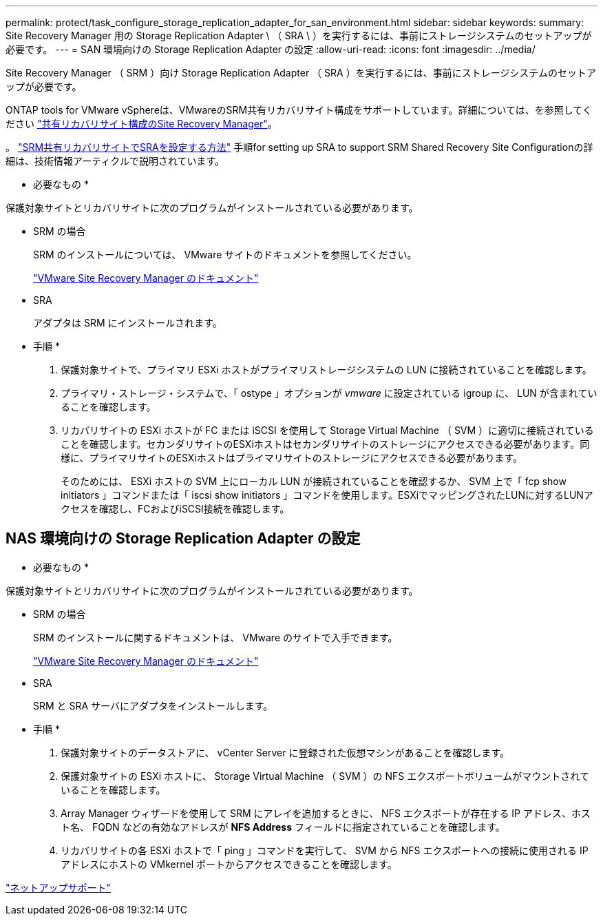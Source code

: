 ---
permalink: protect/task_configure_storage_replication_adapter_for_san_environment.html 
sidebar: sidebar 
keywords:  
summary: Site Recovery Manager 用の Storage Replication Adapter \ （ SRA \ ）を実行するには、事前にストレージシステムのセットアップが必要です。 
---
= SAN 環境向けの Storage Replication Adapter の設定
:allow-uri-read: 
:icons: font
:imagesdir: ../media/


[role="lead"]
Site Recovery Manager （ SRM ）向け Storage Replication Adapter （ SRA ）を実行するには、事前にストレージシステムのセットアップが必要です。

ONTAP tools for VMware vSphereは、VMwareのSRM共有リカバリサイト構成をサポートしています。詳細については、を参照してください https://docs.vmware.com/en/Site-Recovery-Manager/8.6/com.vmware.srm.install_config.doc/GUID-EBF84252-DF37-43CD-ADC8-E90F5254F315.html["共有リカバリサイト構成のSite Recovery Manager"]。

。 https://kb.netapp.com/mgmt/OTV/SRA/Storage_Replication_Adapter%3A_How_to_configure_SRA_in_a_SRM_Shared_Recovery_Site["SRM共有リカバリサイトでSRAを設定する方法"] 手順for setting up SRA to support SRM Shared Recovery Site Configurationの詳細は、技術情報アーティクルで説明されています。

* 必要なもの *

保護対象サイトとリカバリサイトに次のプログラムがインストールされている必要があります。

* SRM の場合
+
SRM のインストールについては、 VMware サイトのドキュメントを参照してください。

+
https://www.vmware.com/support/pubs/srm_pubs.html["VMware Site Recovery Manager のドキュメント"]

* SRA
+
アダプタは SRM にインストールされます。



* 手順 *

. 保護対象サイトで、プライマリ ESXi ホストがプライマリストレージシステムの LUN に接続されていることを確認します。
. プライマリ・ストレージ・システムで、「 ostype 」オプションが _vmware_ に設定されている igroup に、 LUN が含まれていることを確認します。
. リカバリサイトの ESXi ホストが FC または iSCSI を使用して Storage Virtual Machine （ SVM ）に適切に接続されていることを確認します。セカンダリサイトのESXiホストはセカンダリサイトのストレージにアクセスできる必要があります。同様に、プライマリサイトのESXiホストはプライマリサイトのストレージにアクセスできる必要があります。
+
そのためには、 ESXi ホストの SVM 上にローカル LUN が接続されていることを確認するか、 SVM 上で「 fcp show initiators 」コマンドまたは「 iscsi show initiators 」コマンドを使用します。ESXiでマッピングされたLUNに対するLUNアクセスを確認し、FCおよびiSCSI接続を確認します。





== NAS 環境向けの Storage Replication Adapter の設定

* 必要なもの *

保護対象サイトとリカバリサイトに次のプログラムがインストールされている必要があります。

* SRM の場合
+
SRM のインストールに関するドキュメントは、 VMware のサイトで入手できます。

+
https://www.vmware.com/support/pubs/srm_pubs.html["VMware Site Recovery Manager のドキュメント"]

* SRA
+
SRM と SRA サーバにアダプタをインストールします。



* 手順 *

. 保護対象サイトのデータストアに、 vCenter Server に登録された仮想マシンがあることを確認します。
. 保護対象サイトの ESXi ホストに、 Storage Virtual Machine （ SVM ）の NFS エクスポートボリュームがマウントされていることを確認します。
. Array Manager ウィザードを使用して SRM にアレイを追加するときに、 NFS エクスポートが存在する IP アドレス、ホスト名、 FQDN などの有効なアドレスが *NFS Address* フィールドに指定されていることを確認します。
. リカバリサイトの各 ESXi ホストで「 ping 」コマンドを実行して、 SVM から NFS エクスポートへの接続に使用される IP アドレスにホストの VMkernel ポートからアクセスできることを確認します。


https://mysupport.netapp.com/site/global/dashboard["ネットアップサポート"]
